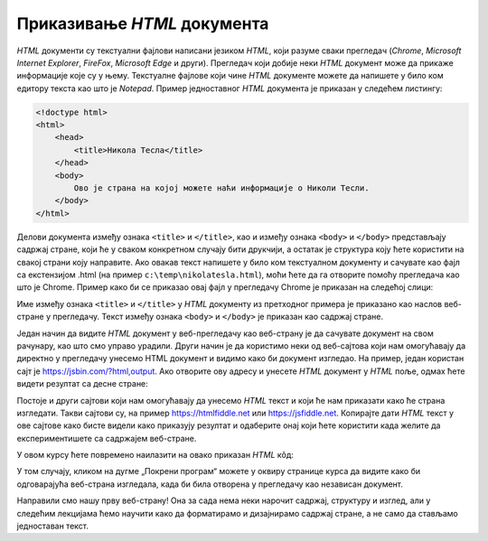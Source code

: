 
..
  Приказивање HTML документа
  reading

Приказивање *HTML* документа
============================

*HTML* документи су текстуални фајлови написани језиком *HTML*, који разуме сваки прегледач (*Chrome*, *Microsoft Internet Explorer*, *FireFox*, *Microsoft Edge* и други). Прегледач који добије неки *HTML* документ може да прикаже информације које су у њему.
Текстуалне фајлове који чине *HTML* документе можете да напишете у било ком едитору текста као што је *Notepad*. Пример једноставног *HTML* документа је приказан у следећем листингу:

.. code-block:: html

    <!doctype html>
    <html>
        <head>
            <title>Никола Тесла</title>
        </head>
        <body>
            Ово је страна на којој можете наћи информације о Николи Тесли.
        </body>
    </html>

Делови документа између ознака ``<title>`` и ``</title>``, као и између ознака ``<body>`` и ``</body>`` представљају садржај стране, који ће у сваком конкретном случају бити друкчији, а остатак је структура коју ћете користити на свакој страни коју направите.
Ако овакав текст напишете у било ком текстуалном документу и сачувате као фајл са екстензијом .html (на пример ``c:\temp\nikolatesla.html``), моћи ћете да га отворите помоћу прегледача као што је Chrome. Пример како би се приказао овај фајл у прегледачу Chrome је приказан на следећој слици:

.. image:: ../../_images/html/chrome_page_nikola_tesla.png
    :width: 600px
    :align: center
    
Име између ознака ``<title>`` и ``</title>`` у *HTML* документу из претходног примера је приказано као наслов веб-стране у прегледачу. Текст између ознака ``<body>`` и ``</body>`` је приказан као садржај стране.

Један начин да видите *HTML* документ у веб-прегледачу као веб-страну је да сачувате документ на свом рачунару, као што смо управо урадили. Други начин је да користимо неки од веб-сајтова који нам омогућавају да директно у прегледачу унесемо HTML документ и видимо како би документ изгледао. На пример, један користан сајт је `<https://jsbin.com/?html,output>`_. Ако отворите ову адресу и унесете *HTML* документ у *HTML* поље, одмах ћете видети резултат са десне стране:

.. image:: ../../_images/html/jsbin.png
    :width: 600px
    :align: center

Постоје и други сајтови који нам омогућавају да унесемо *HTML* текст и који ће нам приказати како ће страна изгледати. Такви сајтови су, на пример `<https://htmlfiddle.net>`_ или `<https://jsfiddle.net>`_. Копирајте дати *HTML* текст у ове сајтове како бисте видели како приказују резултат и одаберите онај који ћете користити када желите да експериментишете са садржајем веб-стране.

У овом курсу ћете повремено наилазити на овако приказан *HTML* кôд:

.. activecode:: aktivan_kod_html
   :language: html
   :nocodelens:

    <!doctype html>
    <html>
        <head>
            <title>Никола Тесла</title>
        </head>
        <body>
            Ово је страна на којој можете наћи информације о Николи Тесли.
        </body>
    </html>

У том случају, кликом на дугме „Покрени програм“ можете у оквиру странице курса да видите како би одговарајућа веб-страна изгледала, када би била отворена у прегледачу као независан документ.

Направили смо нашу прву веб-страну! Она за сада нема неки нарочит садржај, структуру и изглед, али у следећим лекцијама ћемо научити како да форматирамо и дизајнирамо садржај стране, а не само да стављамо једноставан текст.
